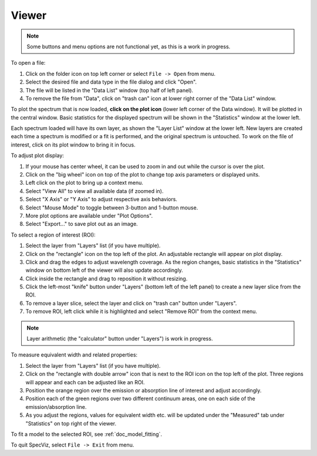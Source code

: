 .. _doc_viewer:

Viewer
======

.. image:: _static/viewer.png
  :width: 800px
  :alt: Viewer

.. note::

    Some buttons and menu options are not functional yet, as this is a work in
    progress.

To open a file:

#. Click on the folder icon on top left corner or select ``File -> Open`` from menu.
#. Select the desired file and data type in the file dialog and click
   "Open".
#. The file will be listed in the "Data List" window (top half of left panel).
#. To remove the file from "Data", click on "trash can" icon at lower right
   corner of the "Data List" window.

To plot the spectrum that is now loaded, **click on the plot icon**
(lower left corner of the Data window). It will be plotted in the central
window. Basic statistics for the displayed spectrum will be shown in the
"Statistics" window at the lower left.

Each spectrum loaded will have its own layer, as shown the "Layer List" window
at the lower left. New layers are created each time a spectrum is
modified or a fit is performed, and the original spectrum is untouched. To
work on the file of interest, click on its plot window to bring it in focus.

To adjust plot display:

#. If your mouse has center wheel, it can be used to zoom in and out
   while the cursor is over the plot.
#. Click on the "big wheel" icon on top of the plot to change top axis parameters
   or displayed units.
#. Left click on the plot to bring up a context menu.
#. Select "View All" to view all available data (if zoomed in).
#. Select "X Axis" or "Y Axis" to adjust respective axis behaviors.
#. Select "Mouse Mode" to toggle between 3-button and 1-button mouse.
#. More plot options are available under "Plot Options".
#. Select "Export..." to save plot out as an image.

To select a region of interest (ROI):

#. Select the layer from "Layers" list (if you have multiple).
#. Click on the "rectangle" icon on the top left of the plot. An adjustable
   rectangle will appear on plot display.
#. Click and drag the edges to adjust wavelength coverage. As the region
   changes, basic statistics in the "Statistics" window on bottom left of the viewer
   will also update accordingly.
#. Click inside the rectangle and drag to reposition it without resizing.
#. Click the left-most "knife" button under "Layers" (bottom left of the left
   panel) to create a new layer slice from the ROI.
#. To remove a layer slice, select the layer and click on "trash can" button
   under "Layers".
#. To remove ROI, left click while it is highlighted and select "Remove ROI"
   from the context menu.

.. note::

    Layer arithmetic (the "calculator" button under "Layers") is work in
    progress.

To measure equivalent width and related properties:

#. Select the layer from "Layers" list (if you have multiple).
#. Click on the "rectangle with double arrow" icon that is next to the ROI icon
   on the top  left of the plot. Three regions will appear and each can be
   adjusted like an ROI.
#. Position the orange region over the emission or absorption line of interest
   and adjust accordingly.
#. Position each of the green regions over two different continuum areas, one
   on each side of the emission/absorption line.
#. As you adjust the regions, values for equivalent width etc. will be updated
   under the "Measured" tab under "Statistics" on top right of the viewer.

To fit a model to the selected ROI, see :ref:`doc_model_fitting`.

To quit SpecViz, select ``File -> Exit`` from menu.
